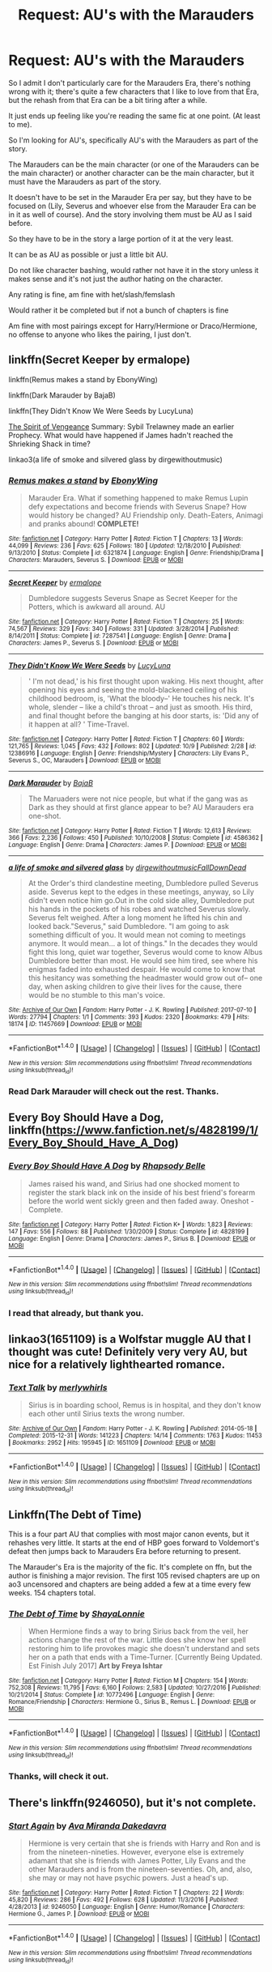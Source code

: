 #+TITLE: Request: AU's with the Marauders

* Request: AU's with the Marauders
:PROPERTIES:
:Author: SnarkyAndProud
:Score: 9
:DateUnix: 1508058585.0
:DateShort: 2017-Oct-15
:FlairText: Request
:END:
So I admit I don't particularly care for the Marauders Era, there's nothing wrong with it; there's quite a few characters that I like to love from that Era, but the rehash from that Era can be a bit tiring after a while.

It just ends up feeling like you're reading the same fic at one point. (At least to me).

So I'm looking for AU's, specifically AU's with the Marauders as part of the story.

The Marauders can be the main character (or one of the Marauders can be the main character) or another character can be the main character, but it must have the Marauders as part of the story.

It doesn't have to be set in the Marauder Era per say, but they have to be focused on (Lily, Severus and whoever else from the Marauder Era can be in it as well of course). And the story involving them must be AU as I said before.

So they have to be in the story a large portion of it at the very least.

It can be as AU as possible or just a little bit AU.

Do not like character bashing, would rather not have it in the story unless it makes sense and it's not just the author hating on the character.

Any rating is fine, am fine with het/slash/femslash

Would rather it be completed but if not a bunch of chapters is fine

Am fine with most pairings except for Harry/Hermione or Draco/Hermione, no offense to anyone who likes the pairing, I just don't.


** linkffn(Secret Keeper by ermalope)

linkffn(Remus makes a stand by EbonyWing)

linkffn(Dark Marauder by BajaB)

linkffn(They Didn't Know We Were Seeds by LucyLuna)

[[http://terri-testing.livejournal.com/11849.html][The Spirit of Vengeance]] Summary: Sybil Trelawney made an earlier Prophecy. What would have happened if James hadn't reached the Shrieking Shack in time?

linkao3(a life of smoke and silvered glass by dirgewithoutmusic)
:PROPERTIES:
:Author: adreamersmusing
:Score: 5
:DateUnix: 1508064905.0
:DateShort: 2017-Oct-15
:END:

*** [[http://www.fanfiction.net/s/6321874/1/][*/Remus makes a stand/*]] by [[https://www.fanfiction.net/u/2384673/EbonyWing][/EbonyWing/]]

#+begin_quote
  Marauder Era. What if something happened to make Remus Lupin defy expectations and become friends with Severus Snape? How would history be changed? AU Friendship only. Death-Eaters, Animagi and pranks abound! *COMPLETE!*
#+end_quote

^{/Site/: [[http://www.fanfiction.net/][fanfiction.net]] *|* /Category/: Harry Potter *|* /Rated/: Fiction T *|* /Chapters/: 13 *|* /Words/: 44,099 *|* /Reviews/: 236 *|* /Favs/: 625 *|* /Follows/: 180 *|* /Updated/: 12/18/2010 *|* /Published/: 9/13/2010 *|* /Status/: Complete *|* /id/: 6321874 *|* /Language/: English *|* /Genre/: Friendship/Drama *|* /Characters/: Marauders, Severus S. *|* /Download/: [[http://www.ff2ebook.com/old/ffn-bot/index.php?id=6321874&source=ff&filetype=epub][EPUB]] or [[http://www.ff2ebook.com/old/ffn-bot/index.php?id=6321874&source=ff&filetype=mobi][MOBI]]}

--------------

[[http://www.fanfiction.net/s/7287541/1/][*/Secret Keeper/*]] by [[https://www.fanfiction.net/u/724519/ermalope][/ermalope/]]

#+begin_quote
  Dumbledore suggests Severus Snape as Secret Keeper for the Potters, which is awkward all around. AU
#+end_quote

^{/Site/: [[http://www.fanfiction.net/][fanfiction.net]] *|* /Category/: Harry Potter *|* /Rated/: Fiction T *|* /Chapters/: 25 *|* /Words/: 74,567 *|* /Reviews/: 329 *|* /Favs/: 340 *|* /Follows/: 331 *|* /Updated/: 3/28/2014 *|* /Published/: 8/14/2011 *|* /Status/: Complete *|* /id/: 7287541 *|* /Language/: English *|* /Genre/: Drama *|* /Characters/: James P., Severus S. *|* /Download/: [[http://www.ff2ebook.com/old/ffn-bot/index.php?id=7287541&source=ff&filetype=epub][EPUB]] or [[http://www.ff2ebook.com/old/ffn-bot/index.php?id=7287541&source=ff&filetype=mobi][MOBI]]}

--------------

[[http://www.fanfiction.net/s/12386916/1/][*/They Didn't Know We Were Seeds/*]] by [[https://www.fanfiction.net/u/5563156/LucyLuna][/LucyLuna/]]

#+begin_quote
  ' I'm not dead,' is his first thought upon waking. His next thought, after opening his eyes and seeing the mold-blackened ceiling of his childhood bedroom, is, 'What the bloody--' He touches his neck. It's whole, slender -- like a child's throat -- and just as smooth. His third, and final thought before the banging at his door starts, is: 'Did any of it happen at all? ' Time-Travel.
#+end_quote

^{/Site/: [[http://www.fanfiction.net/][fanfiction.net]] *|* /Category/: Harry Potter *|* /Rated/: Fiction T *|* /Chapters/: 60 *|* /Words/: 121,765 *|* /Reviews/: 1,045 *|* /Favs/: 432 *|* /Follows/: 802 *|* /Updated/: 10/9 *|* /Published/: 2/28 *|* /id/: 12386916 *|* /Language/: English *|* /Genre/: Friendship/Mystery *|* /Characters/: Lily Evans P., Severus S., OC, Marauders *|* /Download/: [[http://www.ff2ebook.com/old/ffn-bot/index.php?id=12386916&source=ff&filetype=epub][EPUB]] or [[http://www.ff2ebook.com/old/ffn-bot/index.php?id=12386916&source=ff&filetype=mobi][MOBI]]}

--------------

[[http://www.fanfiction.net/s/4586362/1/][*/Dark Marauder/*]] by [[https://www.fanfiction.net/u/943028/BajaB][/BajaB/]]

#+begin_quote
  The Maruaders were not nice people, but what if the gang was as Dark as they should at first glance appear to be? AU Marauders era one-shot.
#+end_quote

^{/Site/: [[http://www.fanfiction.net/][fanfiction.net]] *|* /Category/: Harry Potter *|* /Rated/: Fiction T *|* /Words/: 12,613 *|* /Reviews/: 366 *|* /Favs/: 2,236 *|* /Follows/: 450 *|* /Published/: 10/10/2008 *|* /Status/: Complete *|* /id/: 4586362 *|* /Language/: English *|* /Genre/: Drama *|* /Characters/: James P. *|* /Download/: [[http://www.ff2ebook.com/old/ffn-bot/index.php?id=4586362&source=ff&filetype=epub][EPUB]] or [[http://www.ff2ebook.com/old/ffn-bot/index.php?id=4586362&source=ff&filetype=mobi][MOBI]]}

--------------

[[http://archiveofourown.org/works/11457669][*/a life of smoke and silvered glass/*]] by [[http://www.archiveofourown.org/users/dirgewithoutmusic/pseuds/dirgewithoutmusic/users/FallDownDead/pseuds/FallDownDead][/dirgewithoutmusicFallDownDead/]]

#+begin_quote
  At the Order's third clandestine meeting, Dumbledore pulled Severus aside. Severus kept to the edges in these meetings, anyway, so Lily didn't even notice him go.Out in the cold side alley, Dumbledore put his hands in the pockets of his robes and watched Severus slowly. Severus felt weighed. After a long moment he lifted his chin and looked back."Severus," said Dumbledore. "I am going to ask something difficult of you. It would mean not coming to meetings anymore. It would mean... a lot of things." In the decades they would fight this long, quiet war together, Severus would come to know Albus Dumbledore better than most. He would see him tired, see where his enigmas faded into exhausted despair. He would come to know that this hesitancy was something the headmaster would grow out of-- one day, when asking children to give their lives for the cause, there would be no stumble to this man's voice.
#+end_quote

^{/Site/: [[http://www.archiveofourown.org/][Archive of Our Own]] *|* /Fandom/: Harry Potter - J. K. Rowling *|* /Published/: 2017-07-10 *|* /Words/: 27794 *|* /Chapters/: 1/1 *|* /Comments/: 393 *|* /Kudos/: 2320 *|* /Bookmarks/: 479 *|* /Hits/: 18174 *|* /ID/: 11457669 *|* /Download/: [[http://archiveofourown.org/downloads/di/dirgewithoutmusic/11457669/a%20life%20of%20smoke%20and%20silvered.epub?updated_at=1507071792][EPUB]] or [[http://archiveofourown.org/downloads/di/dirgewithoutmusic/11457669/a%20life%20of%20smoke%20and%20silvered.mobi?updated_at=1507071792][MOBI]]}

--------------

*FanfictionBot*^{1.4.0} *|* [[[https://github.com/tusing/reddit-ffn-bot/wiki/Usage][Usage]]] | [[[https://github.com/tusing/reddit-ffn-bot/wiki/Changelog][Changelog]]] | [[[https://github.com/tusing/reddit-ffn-bot/issues/][Issues]]] | [[[https://github.com/tusing/reddit-ffn-bot/][GitHub]]] | [[[https://www.reddit.com/message/compose?to=tusing][Contact]]]

^{/New in this version: Slim recommendations using/ ffnbot!slim! /Thread recommendations using/ linksub(thread_id)!}
:PROPERTIES:
:Author: FanfictionBot
:Score: 2
:DateUnix: 1508064935.0
:DateShort: 2017-Oct-15
:END:


*** Read Dark Marauder will check out the rest. Thanks.
:PROPERTIES:
:Author: SnarkyAndProud
:Score: 1
:DateUnix: 1508091701.0
:DateShort: 2017-Oct-15
:END:


** Every Boy Should Have a Dog, linkffn([[https://www.fanfiction.net/s/4828199/1/Every_Boy_Should_Have_A_Dog]])
:PROPERTIES:
:Author: vaiire
:Score: 3
:DateUnix: 1508088134.0
:DateShort: 2017-Oct-15
:END:

*** [[http://www.fanfiction.net/s/4828199/1/][*/Every Boy Should Have A Dog/*]] by [[https://www.fanfiction.net/u/1361976/Rhapsody-Belle][/Rhapsody Belle/]]

#+begin_quote
  James raised his wand, and Sirius had one shocked moment to register the stark black ink on the inside of his best friend's forearm before the world went sickly green and then faded away. Oneshot - Complete.
#+end_quote

^{/Site/: [[http://www.fanfiction.net/][fanfiction.net]] *|* /Category/: Harry Potter *|* /Rated/: Fiction K+ *|* /Words/: 1,823 *|* /Reviews/: 147 *|* /Favs/: 556 *|* /Follows/: 88 *|* /Published/: 1/30/2009 *|* /Status/: Complete *|* /id/: 4828199 *|* /Language/: English *|* /Genre/: Drama *|* /Characters/: James P., Sirius B. *|* /Download/: [[http://www.ff2ebook.com/old/ffn-bot/index.php?id=4828199&source=ff&filetype=epub][EPUB]] or [[http://www.ff2ebook.com/old/ffn-bot/index.php?id=4828199&source=ff&filetype=mobi][MOBI]]}

--------------

*FanfictionBot*^{1.4.0} *|* [[[https://github.com/tusing/reddit-ffn-bot/wiki/Usage][Usage]]] | [[[https://github.com/tusing/reddit-ffn-bot/wiki/Changelog][Changelog]]] | [[[https://github.com/tusing/reddit-ffn-bot/issues/][Issues]]] | [[[https://github.com/tusing/reddit-ffn-bot/][GitHub]]] | [[[https://www.reddit.com/message/compose?to=tusing][Contact]]]

^{/New in this version: Slim recommendations using/ ffnbot!slim! /Thread recommendations using/ linksub(thread_id)!}
:PROPERTIES:
:Author: FanfictionBot
:Score: 1
:DateUnix: 1508088228.0
:DateShort: 2017-Oct-15
:END:


*** I read that already, but thank you.
:PROPERTIES:
:Author: SnarkyAndProud
:Score: 1
:DateUnix: 1508091641.0
:DateShort: 2017-Oct-15
:END:


** linkao3(1651109) is a Wolfstar muggle AU that I thought was cute! Definitely very very AU, but nice for a relatively lighthearted romance.
:PROPERTIES:
:Author: platonically
:Score: 3
:DateUnix: 1508106590.0
:DateShort: 2017-Oct-16
:END:

*** [[http://archiveofourown.org/works/1651109][*/Text Talk/*]] by [[http://www.archiveofourown.org/users/merlywhirls/pseuds/merlywhirls][/merlywhirls/]]

#+begin_quote
  Sirius is in boarding school, Remus is in hospital, and they don't know each other until Sirius texts the wrong number.
#+end_quote

^{/Site/: [[http://www.archiveofourown.org/][Archive of Our Own]] *|* /Fandom/: Harry Potter - J. K. Rowling *|* /Published/: 2014-05-18 *|* /Completed/: 2015-12-31 *|* /Words/: 141223 *|* /Chapters/: 14/14 *|* /Comments/: 1763 *|* /Kudos/: 11453 *|* /Bookmarks/: 2952 *|* /Hits/: 195945 *|* /ID/: 1651109 *|* /Download/: [[http://archiveofourown.org/downloads/me/merlywhirls/1651109/Text%20Talk.epub?updated_at=1508105089][EPUB]] or [[http://archiveofourown.org/downloads/me/merlywhirls/1651109/Text%20Talk.mobi?updated_at=1508105089][MOBI]]}

--------------

*FanfictionBot*^{1.4.0} *|* [[[https://github.com/tusing/reddit-ffn-bot/wiki/Usage][Usage]]] | [[[https://github.com/tusing/reddit-ffn-bot/wiki/Changelog][Changelog]]] | [[[https://github.com/tusing/reddit-ffn-bot/issues/][Issues]]] | [[[https://github.com/tusing/reddit-ffn-bot/][GitHub]]] | [[[https://www.reddit.com/message/compose?to=tusing][Contact]]]

^{/New in this version: Slim recommendations using/ ffnbot!slim! /Thread recommendations using/ linksub(thread_id)!}
:PROPERTIES:
:Author: FanfictionBot
:Score: 1
:DateUnix: 1508106604.0
:DateShort: 2017-Oct-16
:END:


** Linkffn(The Debt of Time)

This is a four part AU that complies with most major canon events, but it rehashes very little. It starts at the end of HBP goes forward to Voldemort's defeat then jumps back to Marauders Era before returning to present.

The Marauder's Era is the majority of the fic. It's complete on ffn, but the author is finishing a major revision. The first 105 revised chapters are up on ao3 uncensored and chapters are being added a few at a time every few weeks. 154 chapters total.
:PROPERTIES:
:Author: DrBigsKimble
:Score: 2
:DateUnix: 1508073567.0
:DateShort: 2017-Oct-15
:END:

*** [[http://www.fanfiction.net/s/10772496/1/][*/The Debt of Time/*]] by [[https://www.fanfiction.net/u/5869599/ShayaLonnie][/ShayaLonnie/]]

#+begin_quote
  When Hermione finds a way to bring Sirius back from the veil, her actions change the rest of the war. Little does she know her spell restoring him to life provokes magic she doesn't understand and sets her on a path that ends with a Time-Turner. [Currently Being Updated. Est Finish July 2017] *Art by Freya Ishtar*
#+end_quote

^{/Site/: [[http://www.fanfiction.net/][fanfiction.net]] *|* /Category/: Harry Potter *|* /Rated/: Fiction M *|* /Chapters/: 154 *|* /Words/: 752,308 *|* /Reviews/: 11,795 *|* /Favs/: 6,160 *|* /Follows/: 2,583 *|* /Updated/: 10/27/2016 *|* /Published/: 10/21/2014 *|* /Status/: Complete *|* /id/: 10772496 *|* /Language/: English *|* /Genre/: Romance/Friendship *|* /Characters/: Hermione G., Sirius B., Remus L. *|* /Download/: [[http://www.ff2ebook.com/old/ffn-bot/index.php?id=10772496&source=ff&filetype=epub][EPUB]] or [[http://www.ff2ebook.com/old/ffn-bot/index.php?id=10772496&source=ff&filetype=mobi][MOBI]]}

--------------

*FanfictionBot*^{1.4.0} *|* [[[https://github.com/tusing/reddit-ffn-bot/wiki/Usage][Usage]]] | [[[https://github.com/tusing/reddit-ffn-bot/wiki/Changelog][Changelog]]] | [[[https://github.com/tusing/reddit-ffn-bot/issues/][Issues]]] | [[[https://github.com/tusing/reddit-ffn-bot/][GitHub]]] | [[[https://www.reddit.com/message/compose?to=tusing][Contact]]]

^{/New in this version: Slim recommendations using/ ffnbot!slim! /Thread recommendations using/ linksub(thread_id)!}
:PROPERTIES:
:Author: FanfictionBot
:Score: 1
:DateUnix: 1508073588.0
:DateShort: 2017-Oct-15
:END:


*** Thanks, will check it out.
:PROPERTIES:
:Author: SnarkyAndProud
:Score: 1
:DateUnix: 1508091674.0
:DateShort: 2017-Oct-15
:END:


** There's linkffn(9246050), but it's not complete.
:PROPERTIES:
:Author: Meiyouxiangjiao
:Score: 1
:DateUnix: 1509856883.0
:DateShort: 2017-Nov-05
:END:

*** [[http://www.fanfiction.net/s/9246050/1/][*/Start Again/*]] by [[https://www.fanfiction.net/u/1994953/Ava-Miranda-Dakedavra][/Ava Miranda Dakedavra/]]

#+begin_quote
  Hermione is very certain that she is friends with Harry and Ron and is from the nineteen-nineties. However, everyone else is extremely adamant that she is friends with James Potter, Lily Evans and the other Marauders and is from the nineteen-seventies. Oh, and, also, she may or may not have psychic powers. Just a head's up.
#+end_quote

^{/Site/: [[http://www.fanfiction.net/][fanfiction.net]] *|* /Category/: Harry Potter *|* /Rated/: Fiction T *|* /Chapters/: 22 *|* /Words/: 45,820 *|* /Reviews/: 286 *|* /Favs/: 492 *|* /Follows/: 628 *|* /Updated/: 11/3/2016 *|* /Published/: 4/28/2013 *|* /id/: 9246050 *|* /Language/: English *|* /Genre/: Humor/Romance *|* /Characters/: Hermione G., James P. *|* /Download/: [[http://www.ff2ebook.com/old/ffn-bot/index.php?id=9246050&source=ff&filetype=epub][EPUB]] or [[http://www.ff2ebook.com/old/ffn-bot/index.php?id=9246050&source=ff&filetype=mobi][MOBI]]}

--------------

*FanfictionBot*^{1.4.0} *|* [[[https://github.com/tusing/reddit-ffn-bot/wiki/Usage][Usage]]] | [[[https://github.com/tusing/reddit-ffn-bot/wiki/Changelog][Changelog]]] | [[[https://github.com/tusing/reddit-ffn-bot/issues/][Issues]]] | [[[https://github.com/tusing/reddit-ffn-bot/][GitHub]]] | [[[https://www.reddit.com/message/compose?to=tusing][Contact]]]

^{/New in this version: Slim recommendations using/ ffnbot!slim! /Thread recommendations using/ linksub(thread_id)!}
:PROPERTIES:
:Author: FanfictionBot
:Score: 1
:DateUnix: 1509856905.0
:DateShort: 2017-Nov-05
:END:
